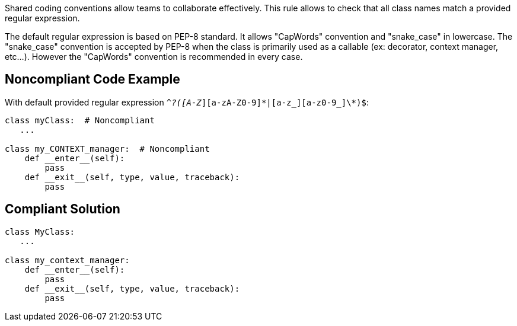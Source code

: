 Shared coding conventions allow teams to collaborate effectively. This rule allows to check that all class names match a provided regular expression.

The default regular expression is based on PEP-8 standard. It allows "CapWords" convention and "snake_case" in lowercase. The "snake_case" convention is accepted by PEP-8 when the class is primarily used as a callable (ex: decorator, context manager, etc...). However the "CapWords" convention is recommended in every case.

== Noncompliant Code Example

With default provided regular expression ``^_?([A-Z_][a-zA-Z0-9]\*|[a-z_][a-z0-9_]\*)$``:

----
class myClass:  # Noncompliant
   ...

class my_CONTEXT_manager:  # Noncompliant
    def __enter__(self):
        pass
    def __exit__(self, type, value, traceback):
        pass
----

== Compliant Solution

----
class MyClass:
   ...

class my_context_manager:
    def __enter__(self):
        pass
    def __exit__(self, type, value, traceback):
        pass
----
